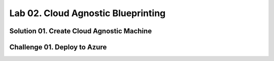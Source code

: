 Lab 02. Cloud Agnostic Blueprinting
***********************************

Solution 01. Create Cloud Agnostic Machine
==========================================

.. code-block:: yaml
    :linenos:
    :emphasize-lines: 7-10

    formatVersion: 1
    inputs: {}
    resources:
      Cloud_Machine_1:
      type: Cloud.Machine
      properties:
        image: 'ubuntu'
        flavor: 'medium'
        constraints:
          - tag: 'platform:aws'

Challenge 01. Deploy to Azure
=============================

.. code-block:: yaml
    :linenos:
    :emphasize-lines: 10

    formatVersion: 1
    inputs: {}
    resources:
      Cloud_Machine_1:
      type: Cloud.Machine
      properties:
        image: 'ubuntu'
        flavor: 'medium'
        constraints:
          - tag: 'platform:azure'
